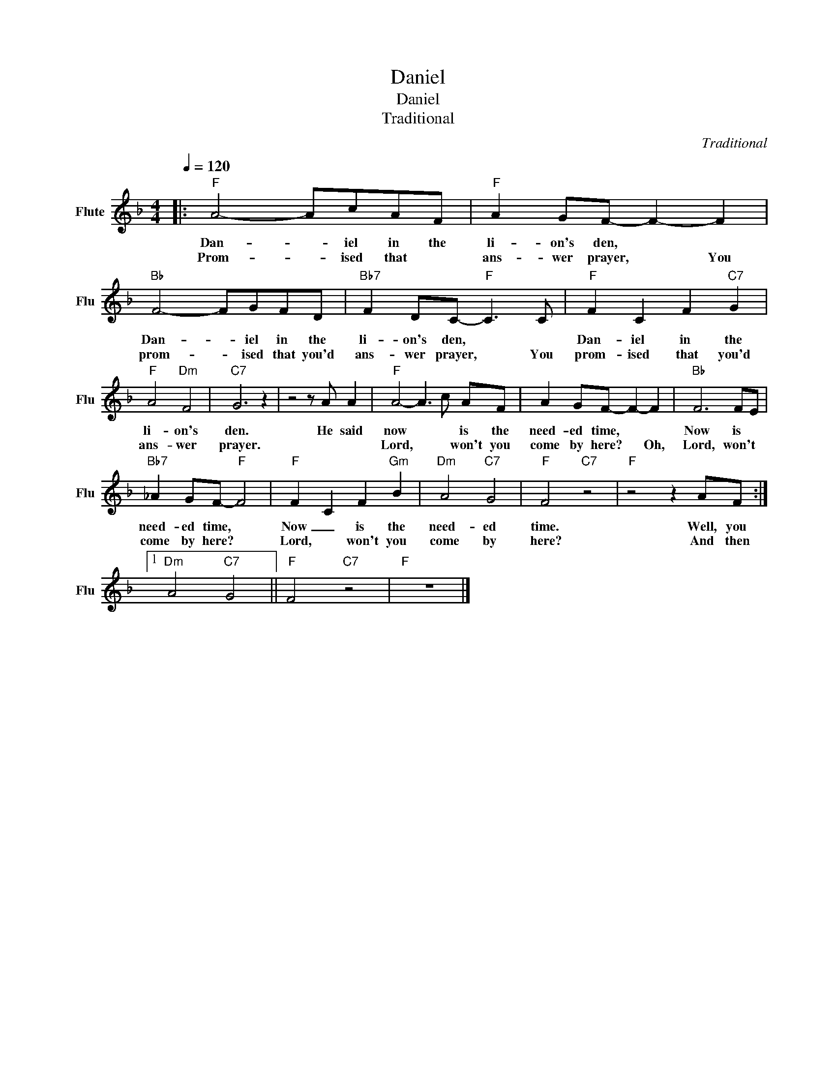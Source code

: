 X:1
T:Daniel
T:Daniel
T:Traditional
C:Traditional
Z:All Rights Reserved
L:1/8
Q:1/4=120
M:4/4
K:F
V:1 treble nm="Flute" snm="Flu"
%%MIDI program 73
%%MIDI control 7 99
%%MIDI control 10 64
V:1
|:"F" A4- AcAF |"F" A2 GF- F2- F2 |"Bb" F4- FGFD |"Bb7" F2 DC-"F" C3 C |"F" F2 C2 F2"C7" G2 | %5
w: Dan- * iel in the|li- on's den, * *|Dan- * iel in the|li- on's den, * *|Dan- iel in the|
w: Prom- * ised that *|ans- wer prayer, * You|prom- * ised that you'd|ans- wer prayer, * You|prom- ised that you'd|
"F" A4"Dm" F4 |"C7" G6 z2 | z4 z A A2 |"F" A4- A3 c AF | A2 GF- F2- F2 |"Bb" F6 FE | %11
w: li- on's|den.|He said|now * * is the|need- ed time, * *|Now is *|
w: ans- wer|prayer.||Lord, * * won't you|come by here? * Oh,|Lord, won't *|
"Bb7" _A2 GF-"F" F4 |"F" F2- C2 F2"Gm" B2 |"Dm" A4"C7" G4 |"F" F4"C7" z4 |"F" z4 z2 AF :|1 %16
w: need- ed time, *|Now _ is the|need- ed|time.|Well, you|
w: come by here? *|Lord, * won't you|come by|here?|And then|
"Dm" A4"C7" G4 ||"F" F4"C7" z4 |"F" z8 |] %19
w: |||
w: |||

